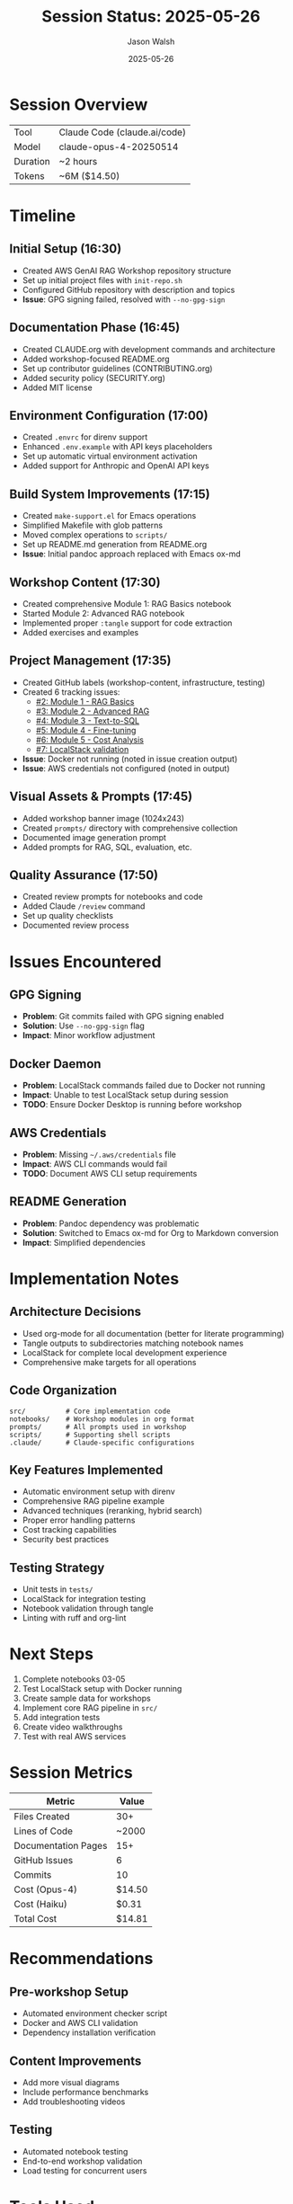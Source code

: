 #+TITLE: Session Status: 2025-05-26
#+AUTHOR: Jason Walsh
#+EMAIL: j@wal.sh
#+DATE: 2025-05-26

* Session Overview

| Tool     | Claude Code (claude.ai/code) |
| Model    | claude-opus-4-20250514       |
| Duration | ~2 hours                     |
| Tokens   | ~6M ($14.50)                 |

* Timeline

** Initial Setup (16:30)
- Created AWS GenAI RAG Workshop repository structure
- Set up initial project files with =init-repo.sh=
- Configured GitHub repository with description and topics
- *Issue*: GPG signing failed, resolved with =--no-gpg-sign=

** Documentation Phase (16:45)
- Created CLAUDE.org with development commands and architecture
- Added workshop-focused README.org 
- Set up contributor guidelines (CONTRIBUTING.org)
- Added security policy (SECURITY.org)
- Added MIT license

** Environment Configuration (17:00)
- Created =.envrc= for direnv support
- Enhanced =.env.example= with API keys placeholders
- Set up automatic virtual environment activation
- Added support for Anthropic and OpenAI API keys

** Build System Improvements (17:15)
- Created =make-support.el= for Emacs operations
- Simplified Makefile with glob patterns
- Moved complex operations to =scripts/=
- Set up README.md generation from README.org
- *Issue*: Initial pandoc approach replaced with Emacs ox-md

** Workshop Content (17:30)
- Created comprehensive Module 1: RAG Basics notebook
- Started Module 2: Advanced RAG notebook
- Implemented proper =:tangle= support for code extraction
- Added exercises and examples

** Project Management (17:35)
- Created GitHub labels (workshop-content, infrastructure, testing)
- Created 6 tracking issues:
  - [[https://github.com/jwalsh/aws-genai-rag-workshop-2025/issues/2][#2: Module 1 - RAG Basics]]
  - [[https://github.com/jwalsh/aws-genai-rag-workshop-2025/issues/3][#3: Module 2 - Advanced RAG]]
  - [[https://github.com/jwalsh/aws-genai-rag-workshop-2025/issues/4][#4: Module 3 - Text-to-SQL]]
  - [[https://github.com/jwalsh/aws-genai-rag-workshop-2025/issues/5][#5: Module 4 - Fine-tuning]]
  - [[https://github.com/jwalsh/aws-genai-rag-workshop-2025/issues/6][#6: Module 5 - Cost Analysis]]
  - [[https://github.com/jwalsh/aws-genai-rag-workshop-2025/issues/7][#7: LocalStack validation]]
- *Issue*: Docker not running (noted in issue creation output)
- *Issue*: AWS credentials not configured (noted in output)

** Visual Assets & Prompts (17:45)
- Added workshop banner image (1024x243)
- Created =prompts/= directory with comprehensive collection
- Documented image generation prompt
- Added prompts for RAG, SQL, evaluation, etc.

** Quality Assurance (17:50)
- Created review prompts for notebooks and code
- Added Claude =/review= command
- Set up quality checklists
- Documented review process

* Issues Encountered

** GPG Signing
- *Problem*: Git commits failed with GPG signing enabled
- *Solution*: Use =--no-gpg-sign= flag
- *Impact*: Minor workflow adjustment

** Docker Daemon
- *Problem*: LocalStack commands failed due to Docker not running
- *Impact*: Unable to test LocalStack setup during session
- *TODO*: Ensure Docker Desktop is running before workshop

** AWS Credentials
- *Problem*: Missing =~/.aws/credentials= file
- *Impact*: AWS CLI commands would fail
- *TODO*: Document AWS CLI setup requirements

** README Generation
- *Problem*: Pandoc dependency was problematic
- *Solution*: Switched to Emacs ox-md for Org to Markdown conversion
- *Impact*: Simplified dependencies

* Implementation Notes

** Architecture Decisions
- Used org-mode for all documentation (better for literate programming)
- Tangle outputs to subdirectories matching notebook names
- LocalStack for complete local development experience
- Comprehensive make targets for all operations

** Code Organization
#+begin_src
src/          # Core implementation code
notebooks/    # Workshop modules in org format
prompts/      # All prompts used in workshop
scripts/      # Supporting shell scripts
.claude/      # Claude-specific configurations
#+end_src

** Key Features Implemented
- Automatic environment setup with direnv
- Comprehensive RAG pipeline example
- Advanced techniques (reranking, hybrid search)
- Proper error handling patterns
- Cost tracking capabilities
- Security best practices

** Testing Strategy
- Unit tests in =tests/=
- LocalStack for integration testing
- Notebook validation through tangle
- Linting with ruff and org-lint

* Next Steps

1. Complete notebooks 03-05
2. Test LocalStack setup with Docker running
3. Create sample data for workshops
4. Implement core RAG pipeline in =src/=
5. Add integration tests
6. Create video walkthroughs
7. Test with real AWS services

* Session Metrics

| Metric               | Value              |
|----------------------+--------------------|
| Files Created        | 30+                |
| Lines of Code        | ~2000              |
| Documentation Pages  | 15+                |
| GitHub Issues        | 6                  |
| Commits              | 10                 |
| Cost (Opus-4)        | $14.50             |
| Cost (Haiku)         | $0.31              |
| Total Cost           | $14.81             |

* Recommendations

** Pre-workshop Setup
- Automated environment checker script
- Docker and AWS CLI validation
- Dependency installation verification

** Content Improvements
- Add more visual diagrams
- Include performance benchmarks
- Add troubleshooting videos

** Testing
- Automated notebook testing
- End-to-end workshop validation
- Load testing for concurrent users

* Tools Used

| Category         | Tool                    |
|------------------+-------------------------|
| IDE              | Claude Code (Anthropic) |
| Version Control  | Git/GitHub              |
| Languages        | Python, Bash, Elisp     |
| Documentation    | Org-mode                |
| Container        | Docker (LocalStack)     |
| Package Manager  | uv                      |
| Testing          | pytest, ruff, mypy      |